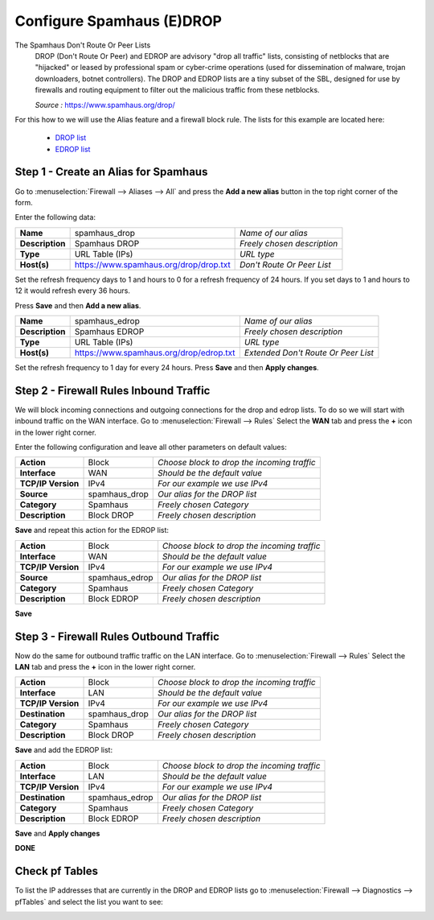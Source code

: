 ==========================
Configure Spamhaus (E)DROP
==========================
The Spamhaus Don't Route Or Peer Lists
  DROP (Don't Route Or Peer) and EDROP are advisory "drop all traffic" lists,
  consisting of netblocks that are "hijacked" or leased by professional spam or
  cyber-crime operations (used for dissemination of malware, trojan downloaders,
  botnet controllers). The DROP and EDROP lists are a tiny subset of the SBL,
  designed for use by firewalls and routing equipment to filter out the malicious
  traffic from these netblocks.

  *Source :* https://www.spamhaus.org/drop/

For this how to we will use the Alias feature and a firewall block rule.
The lists for this example are located here:

 * `DROP list <https://www.spamhaus.org/drop/drop.txt>`__
 * `EDROP list <https://www.spamhaus.org/drop/edrop.txt>`__

-------------------------------------
Step 1 - Create an Alias for Spamhaus
-------------------------------------
Go to :menuselection:`Firewall --> Aliases --> All` and press the **Add a new alias** button in the
top right corner of the form.

Enter the following data:

+-----------------+-----------------------------------------+-----------------------------+
| **Name**        | spamhaus_drop                           | *Name of our alias*         |
+-----------------+-----------------------------------------+-----------------------------+
| **Description** | Spamhaus DROP                           | *Freely chosen description* |
+-----------------+-----------------------------------------+-----------------------------+
| **Type**        | URL Table (IPs)                         | *URL type*                  |
+-----------------+-----------------------------------------+-----------------------------+
| **Host(s)**     | https://www.spamhaus.org/drop/drop.txt  | *Don't Route Or Peer List*  |
+-----------------+-----------------------------------------+-----------------------------+

Set the refresh frequency days to 1 and hours to 0 for a refresh frequency of 24 hours. If you set 
days to 1 and hours to 12 it would refresh every 36 hours.

Press **Save** and then **Add a new alias**.

+-----------------+-----------------------------------------+-------------------------------------+
| **Name**        | spamhaus_edrop                          |  *Name of our alias*                |
+-----------------+-----------------------------------------+-------------------------------------+
| **Description** | Spamhaus EDROP                          | *Freely chosen description*         |
+-----------------+-----------------------------------------+-------------------------------------+
| **Type**        | URL Table (IPs)                         | *URL type*                          |
+-----------------+-----------------------------------------+-------------------------------------+
| **Host(s)**     | https://www.spamhaus.org/drop/edrop.txt | *Extended Don't Route Or Peer List* |
+-----------------+-----------------------------------------+-------------------------------------+

Set the refresh frequency to 1 day for every 24 hours.
Press **Save** and then **Apply changes**.

.. image:: images/spamhaus_drop_edrop.png
    :width: 100%

---------------------------------------
Step 2 - Firewall Rules Inbound Traffic
---------------------------------------
We will block incoming connections and outgoing connections for the drop and edrop lists.
To do so we will start with inbound traffic on the WAN interface.
Go to :menuselection:`Firewall --> Rules` Select the **WAN** tab and press the **+** icon in the
lower right corner.


Enter the following configuration and leave all other parameters on default values:

=================== ============== =============================================
 **Action**          Block          *Choose block to drop the incoming traffic*
 **Interface**       WAN            *Should be the default value*
 **TCP/IP Version**  IPv4           *For our example we use IPv4*
 **Source**          spamhaus_drop  *Our alias for the DROP list*
 **Category**        Spamhaus       *Freely chosen Category*
 **Description**     Block DROP     *Freely chosen description*
=================== ============== =============================================

**Save** and repeat this action for the EDROP list:

=================== =============== =============================================
 **Action**          Block           *Choose block to drop the incoming traffic*
 **Interface**       WAN             *Should be the default value*
 **TCP/IP Version**  IPv4            *For our example we use IPv4*
 **Source**          spamhaus_edrop  *Our alias for the DROP list*
 **Category**        Spamhaus        *Freely chosen Category*
 **Description**     Block EDROP     *Freely chosen description*
=================== =============== =============================================

.. image:: images/spamhaus_wan_rules.png
    :width: 100%


**Save**

----------------------------------------
Step 3 - Firewall Rules Outbound Traffic
----------------------------------------

Now do the same for outbound traffic traffic on the LAN interface.
Go to :menuselection:`Firewall --> Rules` Select the **LAN** tab and press the **+** icon in the
lower right corner.

=================== ============== =============================================
 **Action**          Block          *Choose block to drop the incoming traffic*
 **Interface**       LAN            *Should be the default value*
 **TCP/IP Version**  IPv4           *For our example we use IPv4*
 **Destination**     spamhaus_drop  *Our alias for the DROP list*
 **Category**        Spamhaus       *Freely chosen Category*
 **Description**     Block DROP     *Freely chosen description*
=================== ============== =============================================

**Save** and add the EDROP list:

=================== =============== =============================================
 **Action**          Block           *Choose block to drop the incoming traffic*
 **Interface**       LAN             *Should be the default value*
 **TCP/IP Version**  IPv4            *For our example we use IPv4*
 **Destination**     spamhaus_edrop  *Our alias for the DROP list*
 **Category**        Spamhaus        *Freely chosen Category*
 **Description**     Block EDROP     *Freely chosen description*
=================== =============== =============================================

**Save** and **Apply changes**

.. image:: images/spamhaus_lan.png
    :width: 100%

**DONE**

---------------
Check pf Tables
---------------
To list the IP addresses that are currently in the DROP and EDROP lists go to
:menuselection:`Firewall --> Diagnostics --> pfTables` and select the list you want to see:

.. image:: images/spamhaus_pftable.png
    :width: 100%

